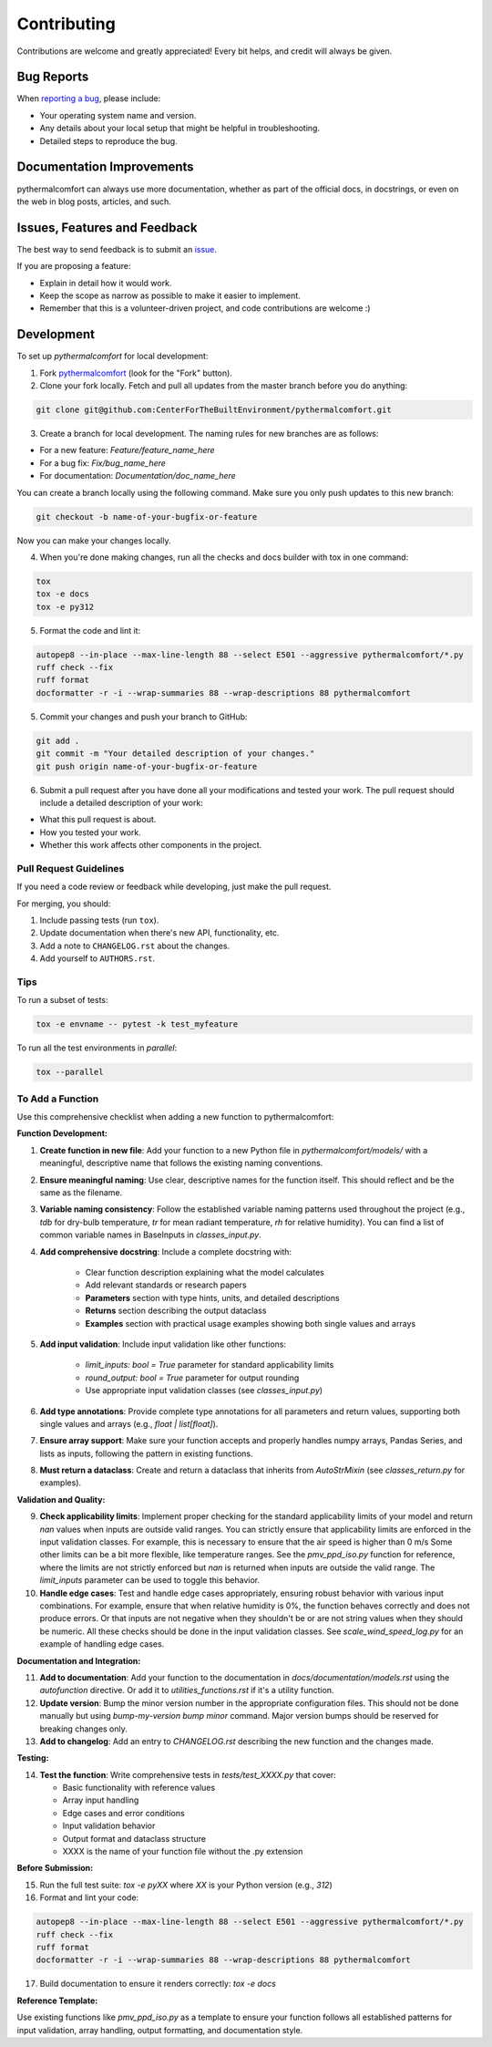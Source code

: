 ============
Contributing
============

Contributions are welcome and greatly appreciated!
Every bit helps, and credit will always be given.

Bug Reports
===========

When `reporting a bug <https://github.com/CenterForTheBuiltEnvironment/pythermalcomfort/issues>`_, please include:

* Your operating system name and version.
* Any details about your local setup that might be helpful in troubleshooting.
* Detailed steps to reproduce the bug.

Documentation Improvements
==========================

pythermalcomfort can always use more documentation, whether as part of the official docs, in docstrings, or even on the web in blog posts, articles, and such.

Issues, Features and Feedback
=============================

The best way to send feedback is to submit an `issue <https://github.com/CenterForTheBuiltEnvironment/pythermalcomfort/issues>`_.

If you are proposing a feature:

* Explain in detail how it would work.
* Keep the scope as narrow as possible to make it easier to implement.
* Remember that this is a volunteer-driven project, and code contributions are welcome :)

Development
===========

To set up `pythermalcomfort` for local development:

1. Fork `pythermalcomfort <https://github.com/CenterForTheBuiltEnvironment/pythermalcomfort>`_ (look for the "Fork" button).
2. Clone your fork locally. Fetch and pull all updates from the master branch before you do anything:

.. code-block:: bash

    git clone git@github.com:CenterForTheBuiltEnvironment/pythermalcomfort.git

3. Create a branch for local development. The naming rules for new branches are as follows:

* For a new feature: `Feature/feature_name_here`
* For a bug fix: `Fix/bug_name_here`
* For documentation: `Documentation/doc_name_here`

You can create a branch locally using the following command. Make sure you only push updates to this new branch:

.. code-block:: bash

    git checkout -b name-of-your-bugfix-or-feature

Now you can make your changes locally.

4. When you're done making changes, run all the checks and docs builder with tox in one command:

.. code-block:: bash

    tox
    tox -e docs
    tox -e py312

5. Format the code and lint it:

.. code-block:: bash

    autopep8 --in-place --max-line-length 88 --select E501 --aggressive pythermalcomfort/*.py
    ruff check --fix
    ruff format
    docformatter -r -i --wrap-summaries 88 --wrap-descriptions 88 pythermalcomfort

5. Commit your changes and push your branch to GitHub:

.. code-block:: bash

    git add .
    git commit -m "Your detailed description of your changes."
    git push origin name-of-your-bugfix-or-feature

6. Submit a pull request after you have done all your modifications and tested your work. The pull request should include a detailed description of your work:

* What this pull request is about.
* How you tested your work.
* Whether this work affects other components in the project.

Pull Request Guidelines
-----------------------

If you need a code review or feedback while developing, just make the pull request.

For merging, you should:

1. Include passing tests (run ``tox``).
2. Update documentation when there's new API, functionality, etc.
3. Add a note to ``CHANGELOG.rst`` about the changes.
4. Add yourself to ``AUTHORS.rst``.

Tips
----

To run a subset of tests:

.. code-block:: bash

    tox -e envname -- pytest -k test_myfeature

To run all the test environments in *parallel*:

.. code-block:: bash

    tox --parallel

To Add a Function
-----------------

Use this comprehensive checklist when adding a new function to pythermalcomfort:

**Function Development:**

1. **Create function in new file**: Add your function to a new Python file in `pythermalcomfort/models/` with a meaningful, descriptive name that follows the existing naming conventions.

2. **Ensure meaningful naming**: Use clear, descriptive names for the function itself. This should reflect and be the same as the filename.

3. **Variable naming consistency**: Follow the established variable naming patterns used throughout the project (e.g., `tdb` for dry-bulb temperature, `tr` for mean radiant temperature, `rh` for relative humidity). You can find a list of common variable names in BaseInputs in `classes_input.py`.

4. **Add comprehensive docstring**: Include a complete docstring with:

    - Clear function description explaining what the model calculates
    - Add relevant standards or research papers
    - **Parameters** section with type hints, units, and detailed descriptions
    - **Returns** section describing the output dataclass
    - **Examples** section with practical usage examples showing both single values and arrays

5. **Add input validation**: Include input validation like other functions:

    - `limit_inputs: bool = True` parameter for standard applicability limits
    - `round_output: bool = True` parameter for output rounding
    - Use appropriate input validation classes (see `classes_input.py`)

6. **Add type annotations**: Provide complete type annotations for all parameters and return values, supporting both single values and arrays (e.g., `float | list[float]`).

7. **Ensure array support**: Make sure your function accepts and properly handles numpy arrays, Pandas Series, and lists as inputs, following the pattern in existing functions.

8. **Must return a dataclass**: Create and return a dataclass that inherits from `AutoStrMixin` (see `classes_return.py` for examples).

**Validation and Quality:**

9. **Check applicability limits**: Implement proper checking for the standard applicability limits of your model and return `nan` values when inputs are outside valid ranges. You can strictly ensure that applicability limits are enforced in the input validation classes. For example, this is necessary to ensure that the air speed is higher than 0 m/s Some other limits can be a bit more flexible, like temperature ranges. See the `pmv_ppd_iso.py` function for reference, where the limits are not strictly enforced but `nan` is returned when inputs are outside the valid range. The `limit_inputs` parameter can be used to toggle this behavior.

10. **Handle edge cases**: Test and handle edge cases appropriately, ensuring robust behavior with various input combinations. For example, ensure that when relative humidity is 0%, the function behaves correctly and does not produce errors. Or that inputs are not negative when they shouldn't be or are not string values when they should be numeric. All these checks should be done in the input validation classes. See `scale_wind_speed_log.py` for an example of handling edge cases.

**Documentation and Integration:**

11. **Add to documentation**: Add your function to the documentation in `docs/documentation/models.rst` using the `autofunction` directive. Or add it to `utilities_functions.rst` if it's a utility function.

12. **Update version**: Bump the minor version number in the appropriate configuration files. This should not be done manually but using `bump-my-version bump minor` command. Major version bumps should be reserved for breaking changes only.

13. **Add to changelog**: Add an entry to `CHANGELOG.rst` describing the new function and the changes made.

**Testing:**

14. **Test the function**: Write comprehensive tests in `tests/test_XXXX.py` that cover:

    - Basic functionality with reference values
    - Array input handling
    - Edge cases and error conditions
    - Input validation behavior
    - Output format and dataclass structure
    - XXXX is the name of your function file without the .py extension

**Before Submission:**

15. Run the full test suite: `tox -e pyXX` where `XX` is your Python version (e.g., `312`)
16. Format and lint your code:

.. code-block:: bash

    autopep8 --in-place --max-line-length 88 --select E501 --aggressive pythermalcomfort/*.py
    ruff check --fix
    ruff format
    docformatter -r -i --wrap-summaries 88 --wrap-descriptions 88 pythermalcomfort

17. Build documentation to ensure it renders correctly: `tox -e docs`

**Reference Template:**

Use existing functions like `pmv_ppd_iso.py` as a template to ensure your function follows all established patterns for input validation, array handling, output formatting, and documentation style.
